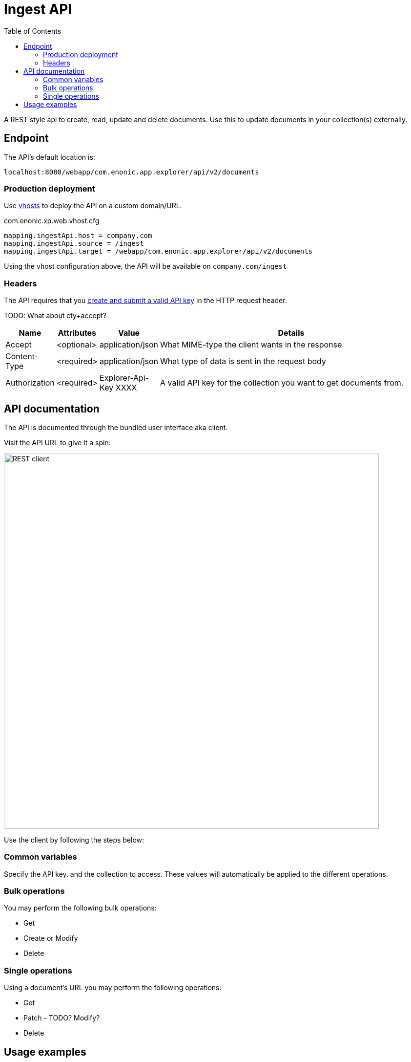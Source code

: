 = Ingest API
:imagesdir: media 
:toc: right

A REST style api to create, read, update and delete documents. Use this to update documents in your collection(s) externally.

== Endpoint

The API's default location is:

  localhost:8080/webapp/com.enonic.app.explorer/api/v2/documents

=== Production deployment

Use https://developer.enonic.com/docs/xp/stable/deployment/vhosts[vhosts] to deploy the API on a custom domain/URL.

.com.enonic.xp.web.vhost.cfg
[source,cfg]
----
mapping.ingestApi.host = company.com
mapping.ingestApi.source = /ingest
mapping.ingestApi.target = /webapp/com.enonic.app.explorer/api/v2/documents
----

Using the vhost configuration above, the API will be available on `company.com/ingest`

=== Headers

The API requires that you <<keys#, create and submit a valid API key>> in the HTTP request header.

TODO: What about cty+accept?

[%header,cols="1%,1%,1%,97%a"]
[frame="none"]
[grid="none"]
|===
| Name          | Attributes | Value                     | Details
| Accept        | <optional> | application/json          | What MIME-type the client wants in the response
| Content-Type  | <required> | application/json          | What type of data is sent in the request body
| Authorization | <required> | Explorer-Api-Key XXXX | A valid API key for the collection you want to get documents from.
|===

== API documentation

The API is documented through the bundled user interface aka client.

Visit the API URL to give it a spin:

image::rest-client.png[REST client,768]

Use the client by following the steps below:

=== Common variables

Specify the API key, and the collection to access. These values will automatically be applied to the different operations. 

=== Bulk operations

You may perform the following bulk operations:

* Get
* Create or Modify
* Delete

=== Single operations

Using a document's URL you may perform the following operations:

* Get
* Patch - TODO? Modify?
* Delete

== Usage examples

Below are some examples of using the API via cURL:

.Bulk get documents with id = 1 and 2
[source,GraphQL]
----
curl -XGET "http://localhost:8080/webapp/com.enonic.app.explorer/api/v2/documents/{collection}?id=1&id=2&returnMetadata=false" -H "authorization:Explorer-Api-Key {apikey}"
----

.Delete a single document
[source,cmd]
----
curl -XDELETE "http://localhost:8080/webapp/com.enonic.app.explorer/api/v2/documents/{collection}/{documentId}" -H "authorization:Explorer-Api-Key {apiKey}"
----

TIP: Visit the API endpoint with your browser for a complete set of documentation.
